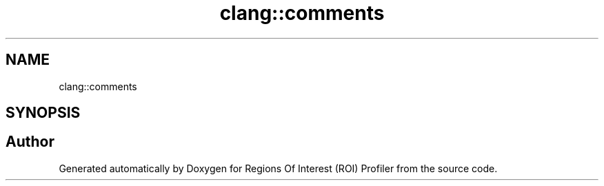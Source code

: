.TH "clang::comments" 3 "Sat Feb 12 2022" "Version 1.2" "Regions Of Interest (ROI) Profiler" \" -*- nroff -*-
.ad l
.nh
.SH NAME
clang::comments
.SH SYNOPSIS
.br
.PP
.SH "Author"
.PP 
Generated automatically by Doxygen for Regions Of Interest (ROI) Profiler from the source code\&.
